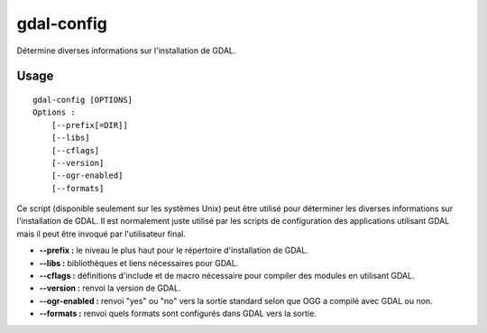 .. _`gdal.gdal.gdal-config`:


gdal-config
============

Détermine diverses informations sur l'installation de GDAL.

Usage
------

::
    
    gdal-config [OPTIONS]
    Options :
        [--prefix[=DIR]]
        [--libs]
        [--cflags]
        [--version]
        [--ogr-enabled]
        [--formats]

Ce script (disponible seulement sur les systèmes Unix) peut être utilisé pour 
déterminer les diverses informations sur l'installation de GDAL. Il est 
normalement juste utilisé par les scripts de configuration des applications 
utilisant GDAL mais il peut être invoqué par l'utilisateur final.

* **--prefix :** le niveau le plus haut pour le répertoire d'installation de GDAL.
* **--libs :** bibliothèques et liens nécessaires pour GDAL.
* **--cflags :** définitions d'include et de macro nécessaire pour compiler des 
  modules en utilisant GDAL.
* **--version :** renvoi la version de GDAL.
* **--ogr-enabled :** renvoi "yes" ou "no" vers la sortie standard selon que OGG 
  a compilé avec GDAL ou non.
* **--formats :** renvoi quels formats sont configurés dans GDAL vers la sortie.

.. yjacolin at free.fr, Yves Jacolin - 2009/02/15 20:03 (http://gdal.org/gdal-config.html Page originale)
